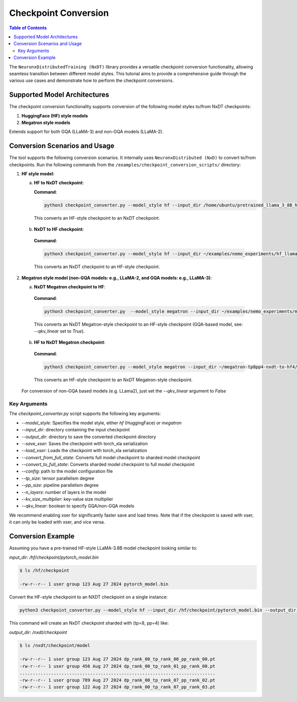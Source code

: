 .. _checkpoint-conversion:

Checkpoint Conversion
=====================

.. contents:: Table of Contents
   :local:
   :depth: 2

The ``NeuronxDistributedTraining (NxDT)`` library provides a versatile checkpoint conversion functionality,
allowing seamless transition between different model styles. This tutorial aims to provide a
comprehensive guide through the various use cases and demonstrate how to perform the checkpoint conversions.

Supported Model Architectures
-----------------------------

The checkpoint conversion functionality supports conversion of the following model styles to/from NxDT checkpoints:

1. **HuggingFace (HF) style models**
2. **Megatron style models**

Extends support for both GQA (LLaMA-3) and non-GQA models (LLaMA-2).

Conversion Scenarios and Usage
------------------------------

The tool supports the following conversion scenarios. It internally
uses ``NeuronxDistributed (NxD)`` to convert to/from checkpoints.
Run the following commands from the ``/examples/checkpoint_conversion_scripts/`` directory:

1. **HF style model**:

   a. **HF to NxDT checkpoint**:

      **Command**:

      .. code-block:: bash

        python3 checkpoint_converter.py --model_style hf --input_dir /home/ubuntu/pretrained_llama_3_8B_hf/pytorch_model.bin --output_dir /home/ubuntu/converted_hf_style_hf_to_nxdt_tp8pp4/ --save_xser True --config /home/ubuntu/pretrained_llama_3_8B_hf/config.json --tp_size 8 --pp_size 4 --n_layers 32 --kv_size_multiplier 1 --qkv_linear True --convert_from_full_state

     This converts an HF-style checkpoint to an NxDT checkpoint.

   b. **NxDT to HF checkpoint**:

    **Command**:

    .. code-block:: bash

       python3 checkpoint_converter.py --model_style hf --input_dir ~/examples/nemo_experiments/hf_llama3_8B_SFT/2024-07-19_23-07-40/checkpoints/hf_llama3_8B--step=5-consumed_samples=160.0.ckpt/model --output_dir ~/converted_hf_style_nxdt_to_hf_tp8pp4/ --load_xser True --config ~/config.json --tp_size 8 --pp_size 4 --kv_size_multiplier 1 --qkv_linear True --convert_to_full_state

    This converts an NxDT checkpoint to an HF-style checkpoint.

2. **Megatron style model (non-GQA models: e.g., LLaMA-2, and GQA models: e.g., LLaMA-3)**:

   a. **NxDT Megatron checkpoint to HF**:

    **Command**:

    .. code-block:: bash

       python3 checkpoint_converter.py  --model_style megatron --input_dir ~/examples/nemo_experiments/megatron_llama/2024-07-23_21-07-30/checkpoints/megatron_llama--step=5-consumed_samples=5120.0.ckpt/model --output_dir ~/megatron-tp8pp4-nxdt-to-hf4 --load_xser True --config ~/llama_gqa/config.json --tp_size 8 --pp_size 4 --kv_size_multiplier 1 --qkv_linear True --convert_to_full_state

    This converts an NxDT Megatron-style checkpoint to an HF-style checkpoint (GQA-based model, see: `--qkv_linear` set to `True`).

   b. **HF to NxDT Megatron checkpoint**:

    **Command**:

    .. code-block:: bash

       python3 checkpoint_converter.py --model_style megatron --input_dir ~/megatron-tp8pp4-nxdt-to-hf4/checkpoint.pt --output_dir ~/meg_nxdt_hf3_nxdt3 --config ~/llama_gqa/config.json --save_xser True --tp_size 8 --pp_size 4 --n_layers 32 --kv_size_multiplier 1 --qkv_linear True --convert_from_full_state

    This converts an HF-style checkpoint to an NxDT Megatron-style checkpoint.

  For conversion of non-GQA based models (e.g. LLama2), just set the `--qkv_linear` argument to `False`

Key Arguments
^^^^^^^^^^^^^

The `checkpoint_converter.py` script supports the following key arguments:

- `--model_style`: Specifies the model style, either `hf` (HuggingFace) or `megatron`
- `--input_dir`: directory containing the input checkpoint
- `--output_dir`: directory to save the converted checkpoint directory
- `--save_xser`: Saves the checkpoint with torch_xla serialization
- `--load_xser`: Loads the checkpoint with torch_xla serialization
- `--convert_from_full_state`: Converts full model checkpoint to sharded model checkpoint
- `--convert_to_full_state`: Converts sharded model checkpoint to full model checkpoint
- `--config`: path to the model configuration file
- `--tp_size`: tensor parallelism degree
- `--pp_size`: pipeline parallelism degree
- `--n_layers`: number of layers in the model
- `--kv_size_multiplier`: key-value size multiplier
- `--qkv_linear`: boolean to specify GQA/non-GQA models

We recommend enabling xser for significantly faster save and load times.
Note that if the checkpoint is saved with xser, it can only be loaded with xser,
and vice versa.

Conversion Example
------------------

Assuming you have a pre-trained HF-style LLaMA-3.8B model checkpoint looking similar to:

`input_dir: /hf/checkpoint/pytorch_model.bin`

.. code-block:: bash

  $ ls /hf/checkpoint

  -rw-r--r-- 1 user group 123 Aug 27 2024 pytorch_model.bin

Convert the HF-style checkpoint to an NXDT checkpoint on a single instance:

.. code-block:: bash

  python3 checkpoint_converter.py --model_style hf --input_dir /hf/checkpoint/pytorch_model.bin --output_dir /nxdt/checkpoint --save_xser True --convert_from_full_state --config /path/to/config.json --tp_size 8 --pp_size 4 --n_layers 32 --kv_size_multiplier 1 --qkv_linear True --convert_from_full_state

This command will create an NxDT checkpoint sharded with (tp=8, pp=4) like:

`output_dir: /nxdt/checkpoint`

.. code-block:: bash

  $ ls /nxdt/checkpoint/model

  -rw-r--r-- 1 user group 123 Aug 27 2024 dp_rank_00_tp_rank_00_pp_rank_00.pt
  -rw-r--r-- 1 user group 456 Aug 27 2024 dp_rank_00_tp_rank_01_pp_rank_00.pt
  ...........................................................................
  -rw-r--r-- 1 user group 789 Aug 27 2024 dp_rank_00_tp_rank_07_pp_rank_02.pt
  -rw-r--r-- 1 user group 122 Aug 27 2024 dp_rank_00_tp_rank_07_pp_rank_03.pt
